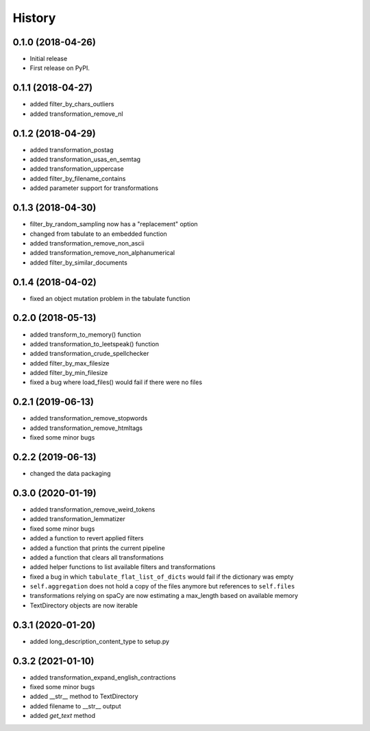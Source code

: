 =======
History
=======


0.1.0 (2018-04-26)
==================

* Initial release
* First release on PyPI.

0.1.1 (2018-04-27)
==================

* added filter_by_chars_outliers
* added transformation_remove_nl

0.1.2 (2018-04-29)
==================
* added transformation_postag
* added transformation_usas_en_semtag
* added transformation_uppercase
* added filter_by_filename_contains
* added parameter support for transformations

0.1.3 (2018-04-30)
==================
* filter_by_random_sampling now has a "replacement" option
* changed from tabulate to an embedded function
* added transformation_remove_non_ascii
* added transformation_remove_non_alphanumerical
* added filter_by_similar_documents

0.1.4 (2018-04-02)
==================
* fixed an object mutation problem in the tabulate function

0.2.0 (2018-05-13)
==================
* added transform_to_memory() function
* added transformation_to_leetspeak() function
* added transformation_crude_spellchecker
* added filter_by_max_filesize
* added filter_by_min_filesize
* fixed a bug where load_files() would fail if there were no files

0.2.1 (2019-06-13)
==================
* added transformation_remove_stopwords
* added transformation_remove_htmltags
* fixed some minor bugs

0.2.2 (2019-06-13)
==================
* changed the data packaging

0.3.0 (2020-01-19)
==================
* added transformation_remove_weird_tokens
* added transformation_lemmatizer
* fixed some minor bugs
* added a function to revert applied filters
* added a function that prints the current pipeline
* added a function that clears all transformations
* added helper functions to list available filters and transformations
* fixed a bug in which ``tabulate_flat_list_of_dicts`` would fail if the dictionary was empty
* ``self.aggregation`` does not hold a copy of the files anymore but references to ``self.files``
* transformations relying on spaCy are now estimating a max_length based on available memory
* TextDirectory objects are now iterable

0.3.1 (2020-01-20)
==================
* added long_description_content_type to setup.py

0.3.2 (2021-01-10)
==================
* added transformation_expand_english_contractions
* fixed some minor bugs
* added __str__ method to TextDirectory
* added filename to __str__ output
* added `get_text` method